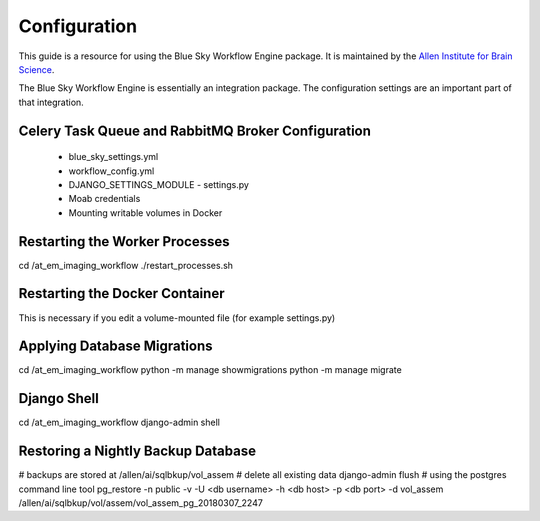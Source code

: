 Configuration
=============

This guide is a resource for using the Blue Sky Workflow Engine package.
It is maintained by the `Allen Institute for Brain Science <http://www.alleninstitute.org/>`_.

The Blue Sky Workflow Engine is essentially an integration package.
The configuration settings are an important part of that integration.


Celery Task Queue and RabbitMQ Broker Configuration
---------------------------------------------------

 * blue_sky_settings.yml
 * workflow_config.yml
 * DJANGO_SETTINGS_MODULE - settings.py
 * Moab credentials
 * Mounting writable volumes in Docker


Restarting the Worker Processes
-------------------------------

cd /at_em_imaging_workflow
./restart_processes.sh


Restarting the Docker Container
-------------------------------

This is necessary if you edit a volume-mounted file (for example settings.py)


Applying Database Migrations
----------------------------

cd /at_em_imaging_workflow
python -m manage showmigrations
python -m manage migrate


Django Shell
------------

cd /at_em_imaging_workflow
django-admin shell


Restoring a Nightly Backup Database
-----------------------------------

# backups are stored at /allen/ai/sqlbkup/vol_assem
# delete all existing data
django-admin flush
# using the postgres command line tool
pg_restore -n public -v -U <db username> -h <db host> -p <db port> -d vol_assem /allen/ai/sqlbkup/vol/assem/vol_assem_pg_20180307_2247



